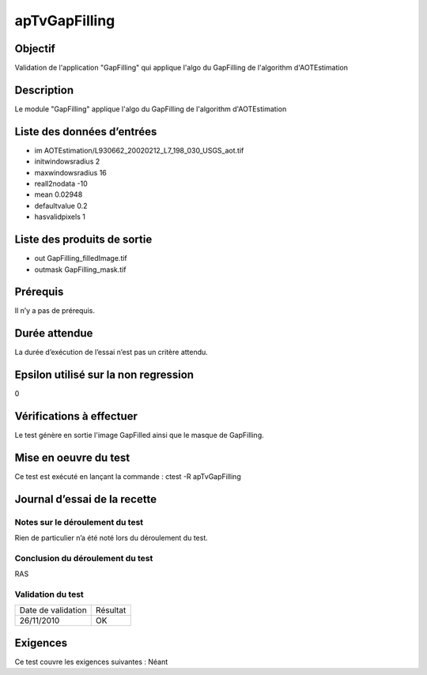 apTvGapFilling
~~~~~~~~~~~~~~~~

Objectif
********
Validation de l'application "GapFilling" qui applique l'algo du GapFilling de l'algorithm d'AOTEstimation

Description
***********

Le module "GapFilling" applique l'algo du GapFilling de l'algorithm d'AOTEstimation


Liste des données d’entrées
***************************

- im AOTEstimation/L930662_20020212_L7_198_030_USGS_aot.tif
- initwindowsradius 2
- maxwindowsradius 16
- reall2nodata -10
- mean 0.02948
- defaultvalue 0.2
- hasvalidpixels 1


Liste des produits de sortie
****************************
  
- out GapFilling_filledImage.tif
- outmask GapFilling_mask.tif

Prérequis
*********
Il n’y a pas de prérequis.

Durée attendue
***************
La durée d’exécution de l’essai n’est pas un critère attendu.

Epsilon utilisé sur la non regression
*************************************
0

Vérifications à effectuer
**************************
Le test génère en sortie l'image GapFilled ainsi que le masque de GapFilling.

Mise en oeuvre du test
**********************

Ce test est exécuté en lançant la commande :
ctest -R apTvGapFilling

Journal d’essai de la recette
*****************************

Notes sur le déroulement du test
--------------------------------
Rien de particulier n’a été noté lors du déroulement du test.

Conclusion du déroulement du test
---------------------------------
RAS

Validation du test
------------------

================== =================
Date de validation    Résultat
26/11/2010              OK
================== =================

Exigences
*********
Ce test couvre les exigences suivantes :
Néant
